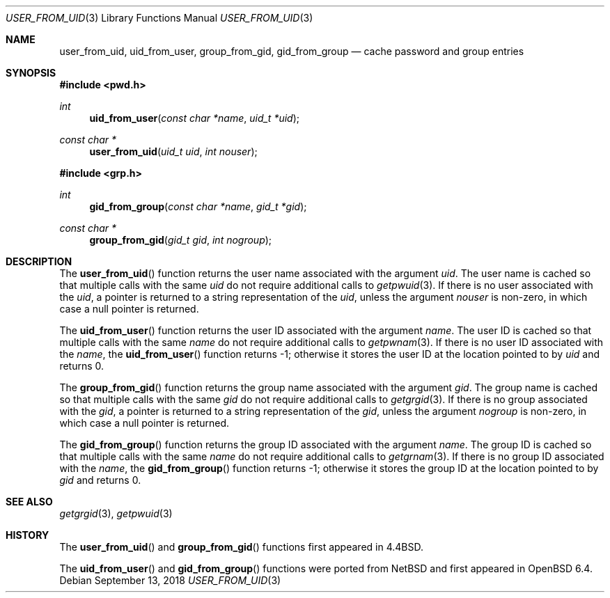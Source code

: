 .\"	$OpenBSD: pwcache.3,v 1.14 2018/09/13 12:31:15 millert Exp $
.\"
.\" Copyright (c) 1989, 1991, 1993
.\"	The Regents of the University of California.  All rights reserved.
.\"
.\" Redistribution and use in source and binary forms, with or without
.\" modification, are permitted provided that the following conditions
.\" are met:
.\" 1. Redistributions of source code must retain the above copyright
.\"    notice, this list of conditions and the following disclaimer.
.\" 2. Redistributions in binary form must reproduce the above copyright
.\"    notice, this list of conditions and the following disclaimer in the
.\"    documentation and/or other materials provided with the distribution.
.\" 3. Neither the name of the University nor the names of its contributors
.\"    may be used to endorse or promote products derived from this software
.\"    without specific prior written permission.
.\"
.\" THIS SOFTWARE IS PROVIDED BY THE REGENTS AND CONTRIBUTORS ``AS IS'' AND
.\" ANY EXPRESS OR IMPLIED WARRANTIES, INCLUDING, BUT NOT LIMITED TO, THE
.\" IMPLIED WARRANTIES OF MERCHANTABILITY AND FITNESS FOR A PARTICULAR PURPOSE
.\" ARE DISCLAIMED.  IN NO EVENT SHALL THE REGENTS OR CONTRIBUTORS BE LIABLE
.\" FOR ANY DIRECT, INDIRECT, INCIDENTAL, SPECIAL, EXEMPLARY, OR CONSEQUENTIAL
.\" DAMAGES (INCLUDING, BUT NOT LIMITED TO, PROCUREMENT OF SUBSTITUTE GOODS
.\" OR SERVICES; LOSS OF USE, DATA, OR PROFITS; OR BUSINESS INTERRUPTION)
.\" HOWEVER CAUSED AND ON ANY THEORY OF LIABILITY, WHETHER IN CONTRACT, STRICT
.\" LIABILITY, OR TORT (INCLUDING NEGLIGENCE OR OTHERWISE) ARISING IN ANY WAY
.\" OUT OF THE USE OF THIS SOFTWARE, EVEN IF ADVISED OF THE POSSIBILITY OF
.\" SUCH DAMAGE.
.\"
.Dd $Mdocdate: September 13 2018 $
.Dt USER_FROM_UID 3
.Os
.Sh NAME
.Nm user_from_uid ,
.Nm uid_from_user ,
.Nm group_from_gid ,
.Nm gid_from_group
.Nd cache password and group entries
.Sh SYNOPSIS
.In pwd.h
.Ft int
.Fn uid_from_user "const char *name" "uid_t *uid"
.Ft const char *
.Fn user_from_uid "uid_t uid" "int nouser"
.In grp.h
.Ft int
.Fn gid_from_group "const char *name" "gid_t *gid"
.Ft const char *
.Fn group_from_gid "gid_t gid" "int nogroup"
.Sh DESCRIPTION
The
.Fn user_from_uid
function returns the user name associated with the argument
.Fa uid .
The user name is cached so that multiple calls with the same
.Fa uid
do not require additional calls to
.Xr getpwuid 3 .
If there is no user associated with the
.Fa uid ,
a pointer is returned
to a string representation of the
.Fa uid ,
unless the argument
.Fa nouser
is non-zero, in which case a null pointer is returned.
.Pp
The
.Fn uid_from_user
function returns the user ID associated with the argument
.Fa name .
The user ID is cached so that multiple calls with the same
.Fa name
do not require additional calls to
.Xr getpwnam 3 .
If there is no user ID associated with the
.Fa name ,
the
.Fn uid_from_user
function returns -1;
otherwise it stores the user ID at the location pointed to by
.Fa uid
and returns 0.
.Pp
The
.Fn group_from_gid
function returns the group name associated with the argument
.Fa gid .
The group name is cached so that multiple calls with the same
.Fa gid
do not require additional calls to
.Xr getgrgid 3 .
If there is no group associated with the
.Fa gid ,
a pointer is returned
to a string representation of the
.Fa gid ,
unless the argument
.Fa nogroup
is non-zero, in which case a null pointer is returned.
.Pp
The
.Fn gid_from_group
function returns the group ID associated with the argument
.Fa name .
The group ID is cached so that multiple calls with the same
.Fa name
do not require additional calls to
.Xr getgrnam 3 .
If there is no group ID associated with the
.Fa name ,
the
.Fn gid_from_group
function returns -1;
otherwise it stores the group ID at the location pointed to by
.Fa gid
and returns 0.
.Sh SEE ALSO
.Xr getgrgid 3 ,
.Xr getpwuid 3
.Sh HISTORY
The
.Fn user_from_uid
and
.Fn group_from_gid
functions first appeared in
.Bx 4.4 .
.Pp
The
.Fn uid_from_user
and
.Fn gid_from_group
functions were ported from
.Nx
and first appeared in
.Ox 6.4 .
